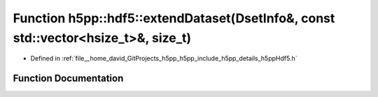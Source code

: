 .. _exhale_function_namespaceh5pp_1_1hdf5_1a89f05a8214178c00f723a6bc2f18ece3:

Function h5pp::hdf5::extendDataset(DsetInfo&, const std::vector<hsize_t>&, size_t)
==================================================================================

- Defined in :ref:`file__home_david_GitProjects_h5pp_h5pp_include_h5pp_details_h5ppHdf5.h`


Function Documentation
----------------------


.. doxygenfunction:: h5pp::hdf5::extendDataset(DsetInfo&, const std::vector<hsize_t>&, size_t)
